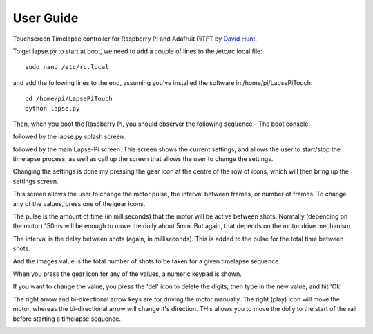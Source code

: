 User Guide
============

Touchscreen Timelapse controller for Raspberry Pi and Adafruit PiTFT by `David Hunt <http://www.davidhunt.ie>`_.

To get lapse.py to start at boot, we need to add a couple of lines to the /etc/rc.local file::

    sudo nano /etc/rc.local

and add the following lines to the end, assuming you've installed the software in /home/pi/LapsePiTouch::

    cd /home/pi/LapsePiTouch
    python lapse.py

Then, when you boot the Raspberry Pi, you should observer the following sequence - The boot console:

.. image:: http://www.davidhunt.ie/wp-content/uploads/2014/01/lp_boot.jpg
   :align: center

followed by the lapse.py splash screen.

.. image:: http://www.davidhunt.ie/wp-content/uploads/2014/01/lp_splash.jpg
   :align: center

followed by the main Lapse-Pi screen. This screen shows the current settings, and allows the user to 
start/stop the timelapse process, as well as call up the screen that allows the user to change the settings.

.. image:: http://www.davidhunt.ie/wp-content/uploads/2014/01/lp_main.jpg
   :align: center

Changing the settings is done my pressing the gear icon at the centre of the row of icons, which will then bring 
up the settings screen. 

.. image:: http://www.davidhunt.ie/wp-content/uploads/2014/01/lp_gear.jpg
   :align: center

This screen allows the user to change the motor pulse, the interval between frames, or 
number of frames. To change any of the values, press one of the gear icons.

.. image:: http://www.davidhunt.ie/wp-content/uploads/2014/01/lp_gears.jpg
   :align: center

The pulse is the amount of time (in milliseconds) that the motor will be active between shots. Normally 
(depending on the motor) 150ms will be enough to move the dolly about 5mm. But again, that depends on the motor 
drive mechanism. 

The interval is the delay between shots (again, in milliseconds). This is added to the pulse for the 
total time between shots.

And the images value is the total number of shots to be taken for a given timelapse sequence. 

When you press the gear icon for any of the values, a numeric keypad is shown. 

.. image:: http://www.davidhunt.ie/wp-content/uploads/2014/01/lp_numeric.jpg
   :align: center

If you want to change the value, you press the 'del' icon to delete the digits, then type in 
the new value, and hit 'Ok'

The right arrow and bi-directional arrow keys are for driving the motor manually. The right (play) icon will 
move the motor, whereas the bi-directional arrow will change it's direction. THis allows you to move the dolly to
the start of the rail before starting a timelapse sequence. 

.. image:: http://www.davidhunt.ie/wp-content/uploads/2014/01/lp_motor.jpg
   :align: center

